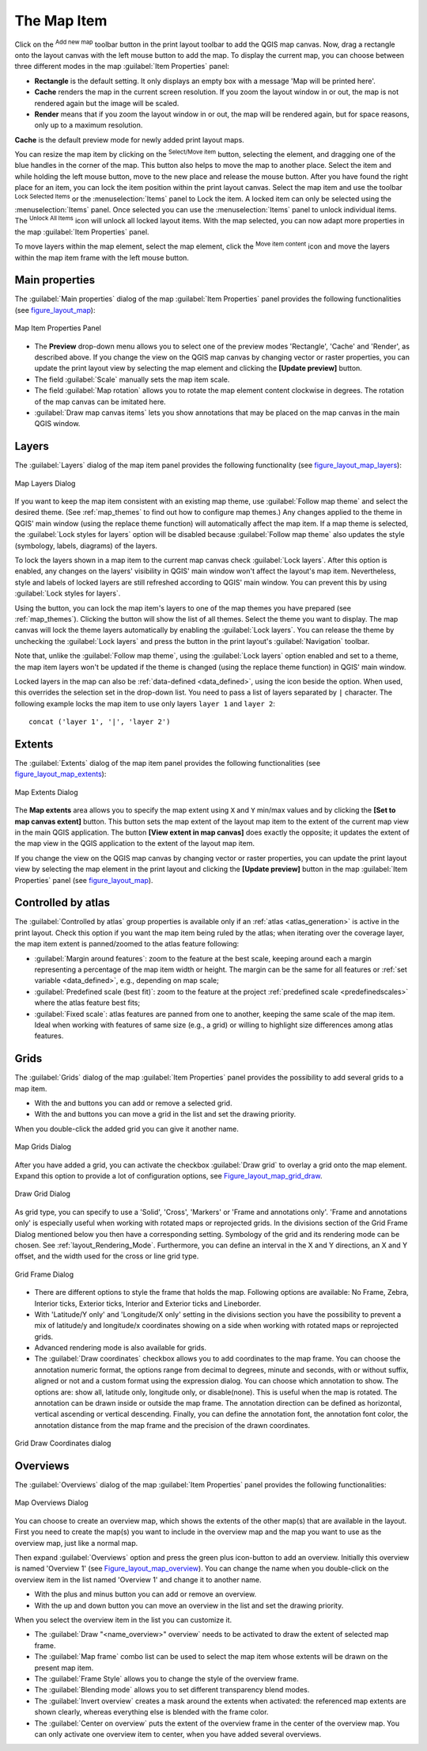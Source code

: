 .. only:: html

   |updatedisclaimer|

.. index:: Layout; Map item
.. _layout_map_item:

The Map Item
=============

.. only:: html

   .. contents::
      :local:

Click on the |addMap| :sup:`Add new map` toolbar button in the print layout
toolbar to add the QGIS map canvas. Now, drag a rectangle onto the layout
canvas with the left mouse button to add the map. To display the current map, you
can choose between three different modes in the map :guilabel:`Item Properties`
panel:

* **Rectangle** is the default setting. It only displays an empty box with a
  message 'Map will be printed here'.
* **Cache** renders the map in the current screen resolution. If you zoom the
  layout window in or out, the map is not rendered again but the image will
  be scaled.
* **Render** means that if you zoom the layout window in or out, the map will
  be rendered again, but for space reasons, only up to a maximum resolution.

**Cache** is the default preview mode for newly added print layout maps.

You can resize the map item by clicking on the |select| :sup:`Select/Move item`
button, selecting the element, and dragging one of the blue handles in the
corner of the map.  This button also helps to move the map to another place.
Select the item and while holding the left mouse button, move to the new place
and release the mouse button. After you have found the right place for an item,
you can lock the item position within the print layout canvas. Select the
map item and use the toolbar |locked| :sup:`Lock Selected Items` or the
:menuselection:`Items` panel to Lock the item. A locked item can only be selected
using the :menuselection:`Items` panel. Once selected you can use the
:menuselection:`Items` panel to unlock individual items. The |unlocked|
:sup:`Unlock All Items` icon will unlock all locked layout items. With the
map selected, you can now adapt more properties in the map
:guilabel:`Item Properties` panel.

To move layers within the map element, select the map element, click the
|moveItemContent| :sup:`Move item content` icon and move the layers within
the map item frame with the left mouse button.

.. _`layout_main_properties`:

Main properties
---------------

The :guilabel:`Main properties` dialog of the map :guilabel:`Item Properties`
panel provides the following functionalities (see figure_layout_map_):

.. _figure_layout_map:

.. figure:: img/map_mainproperties.png
   :align: center

   Map Item Properties Panel

* The **Preview** drop-down menu allows you to select one of the preview modes
  'Rectangle', 'Cache' and 'Render', as described above. If you change the
  view on the QGIS map canvas by changing vector or raster properties, you can
  update the print layout view by selecting the map element and clicking
  the **[Update preview]** button.
* The field :guilabel:`Scale` |selectNumber| manually sets the map item scale.
* The field :guilabel:`Map rotation` |selectNumber| allows you to rotate the
  map element content clockwise in degrees. The rotation of the map
  canvas can be imitated here.
* |checkbox| :guilabel:`Draw map canvas items` lets you show annotations that
  may be placed on the map canvas in the main QGIS window.

Layers
------

The :guilabel:`Layers` dialog of the map item panel provides the following
functionality (see figure_layout_map_layers_):

.. _figure_layout_map_layers:

.. figure:: img/map_layers.png
   :align: center

   Map Layers Dialog

If you want to keep the map item consistent with an existing map theme, 
use |selectString| :guilabel:`Follow map theme` and select the desired theme. 
(See :ref:`map_themes` to find out how to configure map themes.)
Any changes applied to the theme in QGIS' main window (using the replace theme
function) will automatically affect the map item. 
If a map theme is selected, the :guilabel:`Lock styles for layers` option will
be disabled because :guilabel:`Follow map theme` also updates the
style (symbology, labels, diagrams) of the layers.

To lock the layers shown in a map item to the current map canvas check
|checkbox| :guilabel:`Lock layers`. After this option is enabled, any
changes on the layers' visibility in QGIS' main window won't affect
the layout's map item. Nevertheless, style and labels of locked
layers are still refreshed according to QGIS' main window.
You can prevent this by using :guilabel:`Lock styles for layers`.

Using the |showMapTheme| button, you can lock the map item's layers to one of
the map themes you have prepared (see :ref:`map_themes`).
Clicking the |showMapTheme| button will show the list of all themes. 
Select the theme you want to display. The map canvas will lock the
theme layers automatically by enabling the |checkbox| :guilabel:`Lock
layers`. You can release the theme by unchecking the |checkbox|
:guilabel:`Lock layers` and press the |draw| button in the
print layout's :guilabel:`Navigation` toolbar.

Note that, unlike the :guilabel:`Follow map theme`, using the
:guilabel:`Lock layers` option enabled and set to a theme, the map item
layers won't be updated if the theme is changed (using the replace theme
function) in QGIS' main window.

Locked layers in the map can also be :ref:`data-defined <data_defined>`, using
the |dataDefined| icon beside the option. When used, this overrides the
selection set in the drop-down list. You need to pass a list of layers
separated by ``|`` character.
The following example locks the map item to use only layers ``layer 1`` and
``layer 2``::

    concat ('layer 1', '|', 'layer 2')


Extents
-------

The :guilabel:`Extents` dialog of the map item panel provides the following
functionalities (see figure_layout_map_extents_):

.. _figure_layout_map_extents:

.. figure:: img/map_extents.png
   :align: center

   Map Extents Dialog

The **Map extents** area allows you to specify the map extent using ``X`` and
``Y`` min/max values and by clicking the **[Set to map canvas extent]** button.
This button sets the map extent of the layout map item to the extent of the
current map view in the main QGIS application.
The button **[View extent in map canvas]** does exactly the opposite; it
updates the extent of the map view in the QGIS application to the extent
of the layout map item.

If you change the view on the QGIS map canvas by changing
vector or raster properties, you can update the print layout view by selecting
the map element in the print layout and clicking the **[Update preview]**
button in the map :guilabel:`Item Properties` panel (see figure_layout_map_).

.. index:: Atlas
.. _controlled_atlas:

Controlled by atlas
-------------------

The |checkbox| :guilabel:`Controlled by atlas` group properties is available
only if an :ref:`atlas <atlas_generation>` is active in the print layout. Check
this option if you want the map item being ruled by the atlas; when iterating
over the coverage layer, the map item extent is panned/zoomed to the atlas
feature following:

* |radioButtonOn| :guilabel:`Margin around features`: zoom to the feature at the
  best scale, keeping around each a margin representing a percentage of the map
  item width or height. The margin can be the same for all features or :ref:`set
  variable <data_defined>`, e.g., depending on map scale;
* |radioButtonOff| :guilabel:`Predefined scale (best fit)`: zoom to the feature
  at the project :ref:`predefined scale <predefinedscales>` where the atlas
  feature best fits;
* |radioButtonOff| :guilabel:`Fixed scale`: atlas features are panned from one
  to another, keeping the same scale of the map item. Ideal when working with
  features of same size (e.g., a grid) or willing to highlight size differences
  among atlas features.

.. index:: Grids, Map grid

Grids
-----

The :guilabel:`Grids` dialog of the map :guilabel:`Item Properties` panel
provides the possibility to add several grids to a map item.

* With the |signPlus| and |signMinus| buttons you can add or remove a selected
  grid.
* With the |arrowUp| and |arrowDown| buttons you can move a grid in the list
  and set the drawing priority.

When you double-click the added grid you can give it another name.

.. _Figure_layout_map_grid:

.. figure:: img/map_grids.png
   :align: center

   Map Grids Dialog

After you have added a grid, you can activate the checkbox |checkbox|
:guilabel:`Draw grid` to overlay a grid onto the map element. Expand this option
to provide a lot of configuration options, see Figure_layout_map_grid_draw_.

.. _Figure_layout_map_grid_draw:

.. figure:: img/map_draw_grid.png
   :align: center

   Draw Grid Dialog

As grid type, you can specify to use a 'Solid', 'Cross', 'Markers' or 'Frame and
annotations only'.
'Frame and annotations only' is especially useful when working with rotated maps
or reprojected grids. In the divisions section of the Grid Frame Dialog mentioned
below you then have a corresponding setting. Symbology of the grid and its
rendering mode can be chosen. See :ref:`layout_Rendering_Mode`. Furthermore,
you can define an interval in the X and Y directions, an X and Y offset,
and the width used for the cross or line grid type.

.. _Figure_layout_map_frame:

.. figure:: img/map_grid_frame.png
   :align: center

   Grid Frame Dialog

* There are different options to style the frame that holds the map.
  Following options are available: No Frame, Zebra, Interior ticks, Exterior
  ticks, Interior and Exterior ticks and Lineborder.

* With 'Latitude/Y only' and 'Longitude/X only' setting in the divisions section
  you have the possibility to prevent a mix of latitude/y and longitude/x
  coordinates showing on a side when working with rotated maps or reprojected
  grids.

* Advanced rendering mode is also available for grids.

* The |checkbox| :guilabel:`Draw coordinates` checkbox allows you to add
  coordinates to the map frame. You can choose the annotation numeric format,
  the options range from decimal to degrees, minute and seconds, with or without
  suffix, aligned or not and a custom format using the expression dialog.
  You can choose which annotation to show. The options are: show all, latitude
  only, longitude only, or disable(none). This is useful when the map is rotated.
  The annotation can be drawn inside or outside the map frame. The annotation
  direction can be defined as horizontal, vertical ascending or vertical
  descending. Finally, you can define the annotation font, the annotation font
  color, the annotation distance from the map frame and the precision of the
  drawn coordinates.

.. _figure_layout_map_coord:

.. figure:: img/map_grid_draw_coordinates.png
   :align: center

   Grid Draw Coordinates dialog


Overviews
---------

The :guilabel:`Overviews` dialog of the map :guilabel:`Item Properties` panel
provides the following functionalities:

.. _figure_layout_map_overview:

.. figure:: img/map_overview.png
   :align: center

   Map Overviews Dialog

You can choose to create an overview map, which shows the extents of the other
map(s) that are available in the layout. First you need to create the map(s)
you want to include in the overview map and the map you want to use as the
overview map, just like a normal map.

Then expand :guilabel:`Overviews` option and press the green plus icon-button to
add an overview.
Initially this overview is named 'Overview 1' (see Figure_layout_map_overview_).
You can change the name when you double-click on the overview item in the list
named 'Overview 1' and change it to another name.

* With the plus and minus button you can add or remove an overview.
* With the up and down button you can move an overview in the list and set the
  drawing priority.


When you select the overview item in the list you can customize it.

* The |checkbox| :guilabel:`Draw "<name_overview>" overview` needs to be
  activated to draw the extent of selected map frame.
* The :guilabel:`Map frame` combo list can be used to select the map item whose
  extents will be drawn on the present map item.
* The :guilabel:`Frame Style` allows you to change the style of the overview frame.
* The :guilabel:`Blending mode` allows you to set different transparency blend modes.
* The |checkbox| :guilabel:`Invert overview` creates a mask around the extents when
  activated: the referenced map extents are shown clearly, whereas everything else
  is blended with the frame color.
* The |checkbox| :guilabel:`Center on overview` puts the extent of the overview
  frame in the center of the overview map. You can only activate one overview
  item to center, when you have added several overviews.

.. Substitutions definitions - AVOID EDITING PAST THIS LINE
   This will be automatically updated by the find_set_subst.py script.
   If you need to create a new substitution manually,
   please add it also to the substitutions.txt file in the
   source folder.

.. |addMap| image:: /static/common/mActionAddMap.png
   :width: 1.5em
.. |arrowDown| image:: /static/common/mActionArrowDown.png
   :width: 1.5em
.. |arrowUp| image:: /static/common/mActionArrowUp.png
   :width: 1.5em
.. |checkbox| image:: /static/common/checkbox.png
   :width: 1.3em
.. |dataDefined| image:: /static/common/mIconDataDefine.png
   :width: 1.5em
.. |draw| image:: /static/common/mActionDraw.png
   :width: 1.5em
.. |locked| image:: /static/common/locked.png
   :width: 1.5em
.. |moveItemContent| image:: /static/common/mActionMoveItemContent.png
   :width: 1.5em
.. |radioButtonOff| image:: /static/common/radiobuttonoff.png
.. |radioButtonOn| image:: /static/common/radiobuttonon.png
.. |select| image:: /static/common/mActionSelect.png
   :width: 1.5em
.. |selectNumber| image:: /static/common/selectnumber.png
   :width: 2.8em
.. |selectString| image:: /static/common/selectstring.png
   :width: 2.5em
.. |showMapTheme| image:: /static/common/mActionShowPresets.png
   :width: 1.5em
.. |signMinus| image:: /static/common/symbologyRemove.png
   :width: 1.5em
.. |signPlus| image:: /static/common/symbologyAdd.png
   :width: 1.5em
.. |unlocked| image:: /static/common/unlocked.png
   :width: 1.5em
.. |updatedisclaimer| replace:: :disclaimer:`Docs for 'QGIS testing'. Visit http://docs.qgis.org/2.18 for QGIS 2.18 docs and translations.`
